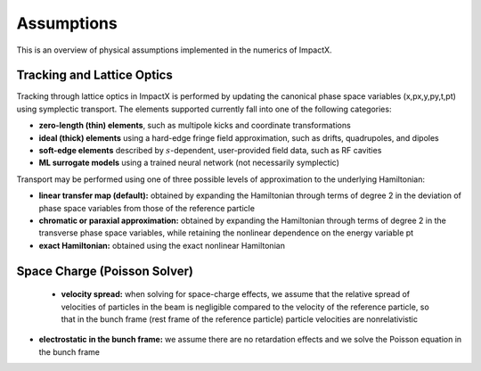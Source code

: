 .. _theory-assumptions:

Assumptions
===========

This is an overview of physical assumptions implemented in the numerics of ImpactX.


Tracking and Lattice Optics
---------------------------

Tracking through lattice optics in ImpactX is performed by updating the canonical phase space variables (x,px,y,py,t,pt) using symplectic transport.
The elements supported currently fall into one of the following categories:

* **zero-length (thin) elements**, such as multipole kicks and coordinate transformations
* **ideal (thick) elements** using a hard-edge fringe field approximation, such as drifts, quadrupoles, and dipoles
* **soft-edge elements** described by :math:`s`-dependent, user-provided field data, such as RF cavities
* **ML surrogate models** using a trained neural network (not necessarily symplectic)

Transport may be performed using one of three possible levels of approximation to the underlying Hamiltonian:

* **linear transfer map (default):** obtained by expanding the Hamiltonian through terms of degree 2 in the deviation of phase space variables from those of the reference particle
* **chromatic or paraxial approximation:** obtained by expanding the Hamiltonian through terms of degree 2 in the transverse phase space variables, while retaining the nonlinear dependence on the energy variable pt
* **exact Hamiltonian:** obtained using the exact nonlinear Hamiltonian


Space Charge (Poisson Solver)
-----------------------------

  * **velocity spread:** when solving for space-charge effects, we assume that the relative spread of velocities of particles in the beam is negligible compared to the velocity of the reference particle, so that in the bunch frame (rest frame of the reference particle) particle velocities are nonrelativistic

* **electrostatic in the bunch frame:** we assume there are no retardation effects and we solve the Poisson equation in the bunch frame
